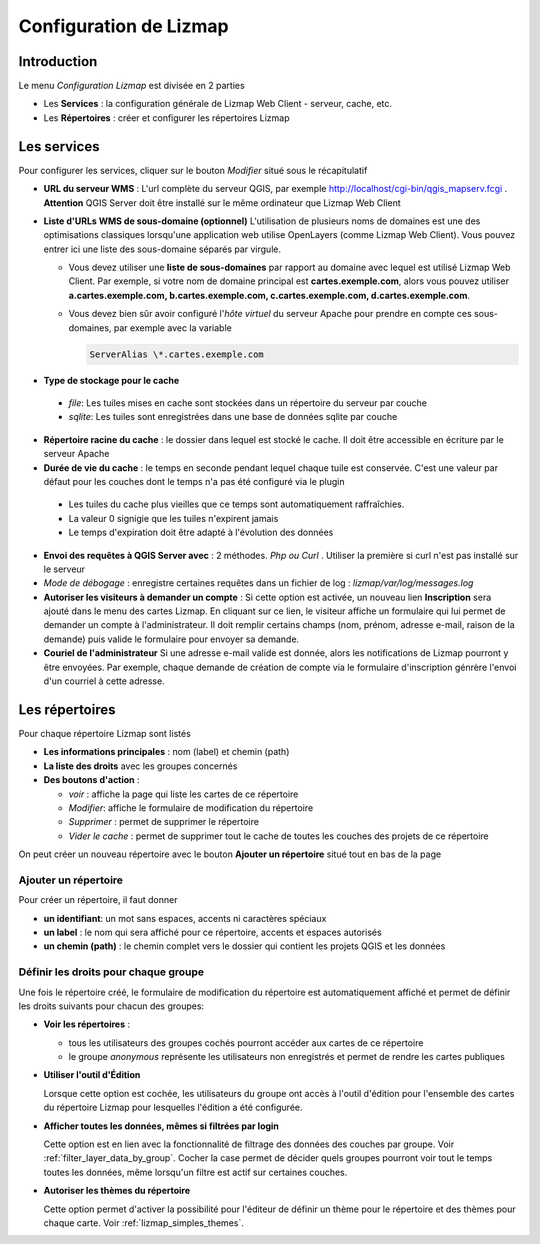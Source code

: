 ===============================================================
Configuration de Lizmap
===============================================================


Introduction
===============================================================

Le menu *Configuration Lizmap* est divisée en 2 parties

* Les **Services** : la configuration générale de Lizmap Web Client - serveur, cache, etc.
* Les **Répertoires** : créer et configurer les répertoires Lizmap


.. image:: ../../MEDIA/administration-lizmap-configuration.png
   :align: center



Les services
===============================================================

Pour configurer les services, cliquer sur le bouton *Modifier* situé sous le récapitulatif

* **URL du serveur WMS** : L'url complète du serveur QGIS, par exemple http://localhost/cgi-bin/qgis_mapserv.fcgi . **Attention** QGIS Server doit être installé sur le même ordinateur que Lizmap Web Client

* **Liste d'URLs WMS de sous-domaine (optionnel)** L'utilisation de plusieurs noms de domaines est une des optimisations classiques lorsqu'une application web utilise OpenLayers (comme Lizmap Web Client). Vous pouvez entrer ici une liste des sous-domaine séparés par virgule.

  + Vous devez utiliser une **liste de sous-domaines** par rapport au domaine avec lequel est utilisé Lizmap Web Client. Par exemple, si votre nom de domaine principal est **cartes.exemple.com**, alors vous pouvez utiliser **a.cartes.exemple.com, b.cartes.exemple.com, c.cartes.exemple.com, d.cartes.exemple.com**.

  + Vous devez bien sûr avoir configuré l'*hôte virtuel* du serveur Apache pour prendre en compte ces sous-domaines, par exemple avec la variable

    .. code:: bash

       ServerAlias \*.cartes.exemple.com

* **Type de stockage pour le cache**

 - *file*: Les tuiles mises en cache sont stockées dans un répertoire du serveur par couche
 - *sqlite*: Les tuiles sont enregistrées dans une base de données sqlite par couche

* **Répertoire racine du cache** : le dossier dans lequel est stocké le cache. Il doit être accessible en écriture par le serveur Apache


* **Durée de vie du cache** : le temps en seconde pendant lequel chaque tuile est conservée. C'est une valeur par défaut pour les couches dont le temps n'a pas été configuré via le plugin

 - Les tuiles du cache plus vieilles que ce temps sont automatiquement raffraîchies.
 - La valeur 0 signigie que les tuiles n'expirent jamais
 - Le temps d'expiration doit être adapté à l'évolution des données

* **Envoi des requêtes à QGIS Server avec** : 2 méthodes. *Php ou Curl* . Utiliser la première si curl n'est pas installé sur le serveur
* *Mode de débogage* : enregistre certaines requêtes dans un fichier de log : *lizmap/var/log/messages.log*

* **Autoriser les visiteurs à demander un compte** : Si cette option est activée, un nouveau lien **Inscription** sera ajouté dans le menu des cartes Lizmap. En cliquant sur ce lien, le visiteur affiche un formulaire qui lui permet de demander un compte à l'administrateur. Il doit remplir certains champs (nom, prénom, adresse e-mail, raison de la demande) puis valide le formulaire pour envoyer sa demande.

* **Couriel de l'administrateur** Si une adresse e-mail valide est donnée, alors les notifications de Lizmap pourront y être envoyées. Par exemple, chaque demande de création de compte via le formulaire d'inscription génrère l'envoi d'un courriel à cette adresse.

.. image:: ../../MEDIA/administration-modify-services.png
   :align: center



Les répertoires
===============================================================

Pour chaque répertoire Lizmap sont listés

* **Les informations principales** : nom (label) et chemin (path)
* **La liste des droits** avec les groupes concernés
* **Des boutons d'action** :

  - *voir* : affiche la page qui liste les cartes de ce répertoire
  - *Modifier*: affiche le formulaire de modification du répertoire
  - *Supprimer* : permet de supprimer le répertoire
  - *Vider le cache* : permet de supprimer tout le cache de toutes les couches des projets de ce répertoire

.. image:: ../../MEDIA/administration-repository-detail.png
   :align: center

On peut créer un nouveau répertoire avec le bouton **Ajouter un répertoire** situé tout en bas de la page

Ajouter un répertoire
---------------------------------------------

Pour créer un répertoire, il faut donner

* **un identifiant**: un mot sans espaces, accents ni caractères spéciaux
* **un label** : le nom qui sera affiché pour ce répertoire, accents et espaces autorisés
* **un chemin (path)** : le chemin complet vers le dossier qui contient les projets QGIS et les données

.. _define_group_rights:

Définir les droits pour chaque groupe
---------------------------------------------

Une fois le répertoire créé, le formulaire de modification du répertoire est automatiquement affiché et permet de définir les droits suivants pour chacun des groupes:

* **Voir les répertoires** :

  - tous les utilisateurs des groupes cochés pourront accéder aux cartes de ce répertoire
  - le groupe *anonymous* représente les utilisateurs non enregistrés et permet de rendre les cartes publiques

* **Utiliser l'outil d'Édition**

  Lorsque cette option est cochée, les utilisateurs du groupe ont accès à l'outil d'édition pour l'ensemble des cartes du répertoire Lizmap pour lesquelles l'édition a été configurée.


* **Afficher toutes les données, mêmes si filtrées par login**

  Cette option est en lien avec la fonctionnalité de filtrage des données des couches par groupe. Voir :ref:`filter_layer_data_by_group`. Cocher la case permet de décider quels groupes pourront voir tout le temps toutes les données, même lorsqu'un filtre est actif sur certaines couches.

* **Autoriser les thèmes du répertoire**

  Cette option permet d'activer la possibilité pour l'éditeur de définir un thème pour le répertoire et des thèmes pour chaque carte. Voir :ref:`lizmap_simples_themes`.

.. image:: ../../MEDIA/administration-modify-repository.png
   :align: center


